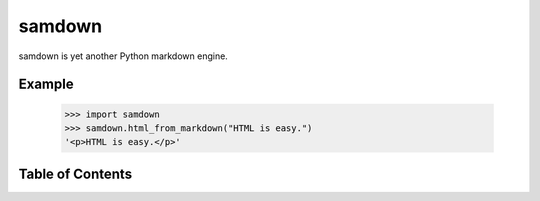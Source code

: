 samdown
=======

samdown is yet another Python markdown engine.

Example
-------

  >>> import samdown
  >>> samdown.html_from_markdown("HTML is easy.")
  '<p>HTML is easy.</p>'

Table of Contents
-----------------

.. toctree ::
